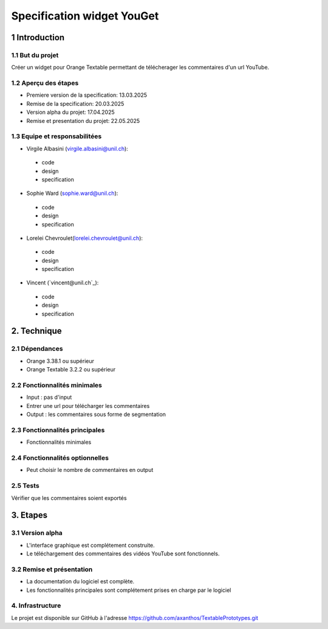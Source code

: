 ﻿#################################
Specification widget YouGet
#################################

1 Introduction
**************

1.1 But du projet
=================
Créer un widget pour Orange Textable permettant de télécherager les commentaires d'un url YouTube.

1.2 Aperçu des étapes
=====================
* Premiere version de la specification: 13.03.2025
* Remise de la specification: 20.03.2025
* Version alpha du projet: 17.04.2025
* Remise et presentation du projet:  22.05.2025

1.3 Equipe et responsabilitées
==============================

* Virgile Albasini (`virgile.albasini@unil.ch`_):

.. _virgile.albasini@unil.ch: mailto:virgile.albasini@unil.ch

    	- code
	- design
	- specification

* Sophie Ward (`sophie.ward@unil.ch`_):

.. _sophie.ward@unil.ch: mailto:sophie.ward@unil.ch

	- code
	- design
	- specification

* Lorelei Chevroulet(`lorelei.chevroulet@unil.ch`_):

.. _lorelei.chevroulet@unil.ch: mailto:lorelei.chevroulet@unil.ch

   	- code
	- design
	- specification
	
* Vincent (`vincent@unil.ch`_):

.. _@unil.ch: mailto:@unil.ch

    	- code
	- design
	- specification

2. Technique
************

2.1 Dépendances
===============

* Orange 3.38.1 ou supérieur

* Orange Textable 3.2.2 ou supérieur

2.2 Fonctionnalités minimales
=============================

* Input : pas d'input

* Entrer une url pour télécharger les commentaires

* Output : les commentaires sous forme de segmentation

.. image:: images/youget.jpeg

2.3 Fonctionnalités principales
===============================

* Fonctionnalités minimales


.. image:: images/youget.jpeg

2.4 Fonctionnalités optionnelles
================================

* Peut choisir le nombre de commentaires en output

2.5 Tests
=========

Vérifier que les commentaires soient exportés

3. Etapes
*********

3.1 Version alpha
=================
* L'interface graphique est complétement construite.
* Le téléchargement des commentaires des vidéos YouTube sont fonctionnels.

3.2 Remise et présentation
==========================
* La documentation du logiciel est complète.
* Les fonctionnalités principales sont complétement prises en charge par le logiciel


4. Infrastructure
=================
Le projet est disponible sur GitHub à l'adresse `https://github.com/axanthos/TextablePrototypes.git
<https://github.com/axanthos/TextablePrototypes.git>`_
